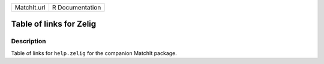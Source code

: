 +-------------+-----------------+
| MatchIt.url | R Documentation |
+-------------+-----------------+

Table of links for Zelig
------------------------

Description
~~~~~~~~~~~

Table of links for ``help.zelig`` for the companion MatchIt package.
